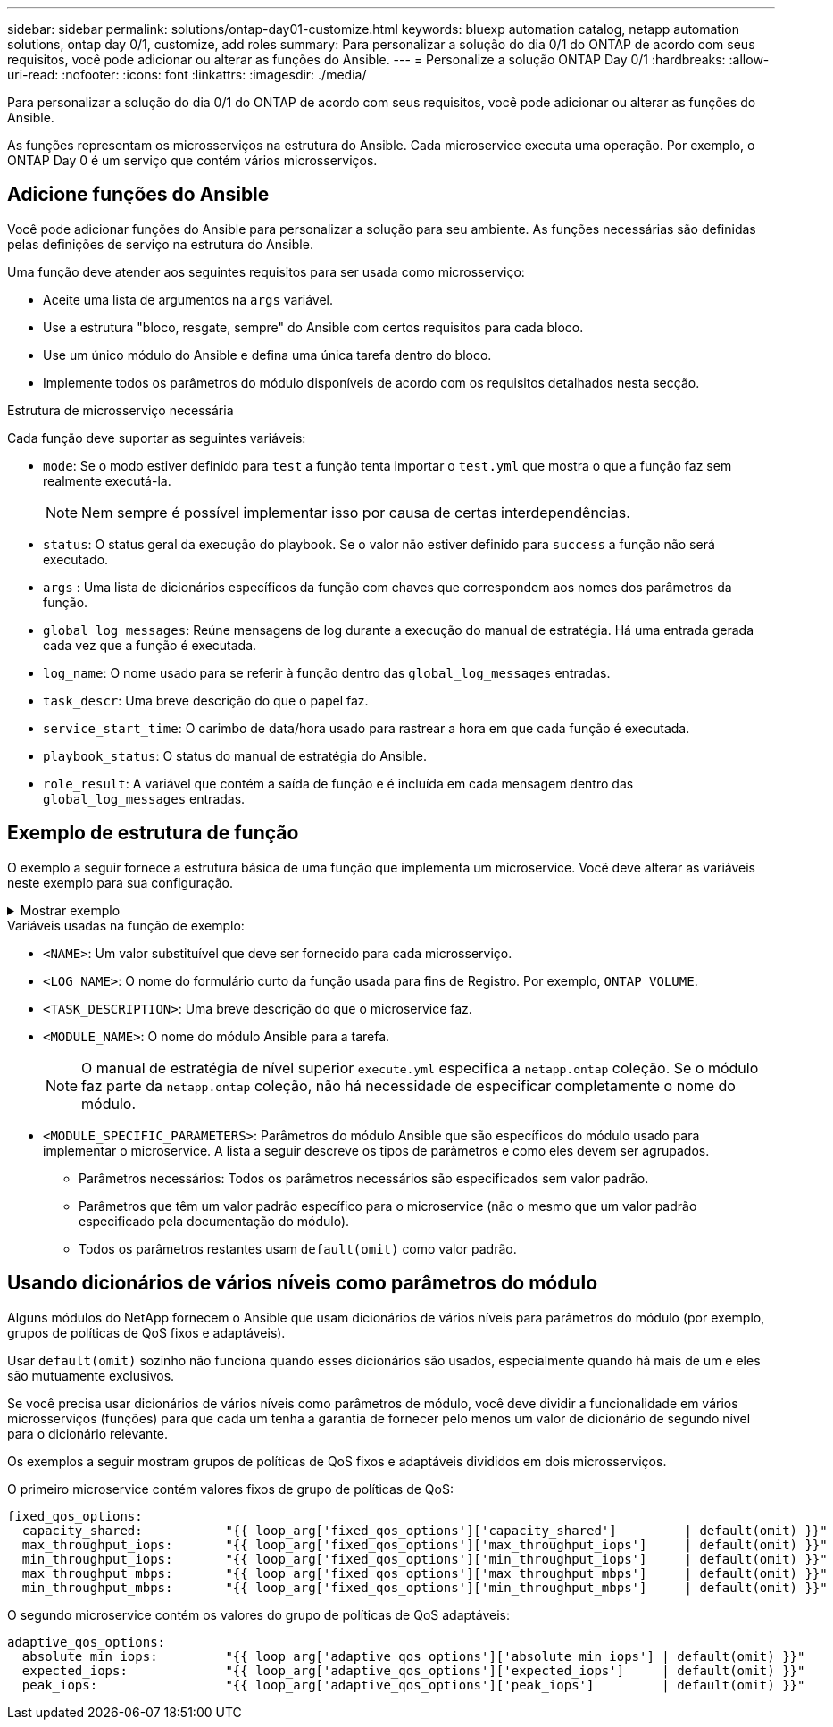 ---
sidebar: sidebar 
permalink: solutions/ontap-day01-customize.html 
keywords: bluexp automation catalog, netapp automation solutions, ontap day 0/1, customize, add roles 
summary: Para personalizar a solução do dia 0/1 do ONTAP de acordo com seus requisitos, você pode adicionar ou alterar as funções do Ansible. 
---
= Personalize a solução ONTAP Day 0/1
:hardbreaks:
:allow-uri-read: 
:nofooter: 
:icons: font
:linkattrs: 
:imagesdir: ./media/


[role="lead"]
Para personalizar a solução do dia 0/1 do ONTAP de acordo com seus requisitos, você pode adicionar ou alterar as funções do Ansible.

As funções representam os microsserviços na estrutura do Ansible. Cada microservice executa uma operação. Por exemplo, o ONTAP Day 0 é um serviço que contém vários microsserviços.



== Adicione funções do Ansible

Você pode adicionar funções do Ansible para personalizar a solução para seu ambiente. As funções necessárias são definidas pelas definições de serviço na estrutura do Ansible.

Uma função deve atender aos seguintes requisitos para ser usada como microsserviço:

* Aceite uma lista de argumentos na `args` variável.
* Use a estrutura "bloco, resgate, sempre" do Ansible com certos requisitos para cada bloco.
* Use um único módulo do Ansible e defina uma única tarefa dentro do bloco.
* Implemente todos os parâmetros do módulo disponíveis de acordo com os requisitos detalhados nesta secção.


.Estrutura de microsserviço necessária
Cada função deve suportar as seguintes variáveis:

* `mode`: Se o modo estiver definido para `test` a função tenta importar o `test.yml` que mostra o que a função faz sem realmente executá-la.
+

NOTE: Nem sempre é possível implementar isso por causa de certas interdependências.

* `status`: O status geral da execução do playbook. Se o valor não estiver definido para `success` a função não será executado.
* `args` : Uma lista de dicionários específicos da função com chaves que correspondem aos nomes dos parâmetros da função.
* `global_log_messages`: Reúne mensagens de log durante a execução do manual de estratégia. Há uma entrada gerada cada vez que a função é executada.
* `log_name`: O nome usado para se referir à função dentro das `global_log_messages` entradas.
* `task_descr`: Uma breve descrição do que o papel faz.
* `service_start_time`: O carimbo de data/hora usado para rastrear a hora em que cada função é executada.
* `playbook_status`: O status do manual de estratégia do Ansible.
* `role_result`: A variável que contém a saída de função e é incluída em cada mensagem dentro das `global_log_messages` entradas.




== Exemplo de estrutura de função

O exemplo a seguir fornece a estrutura básica de uma função que implementa um microservice. Você deve alterar as variáveis neste exemplo para sua configuração.

.Mostrar exemplo
[%collapsible]
====
Estrutura básica da função:

[source, cli]
----
- name:  Set some role attributes
  set_fact:
    log_name:     "<LOG_NAME>"
    task_descr:   "<TASK_DESCRIPTION>"

-  name: "{{ log_name }}"
   block:
      -  set_fact:
            service_start_time: "{{ lookup('pipe', 'date +%Y%m%d%H%M%S') }}"

      -  name: "Provision the new user"
         <MODULE_NAME>:
            #-------------------------------------------------------------
            # COMMON ATTRIBUTES
            #-------------------------------------------------------------
            hostname:            "{{ clusters[loop_arg['hostname']]['mgmt_ip'] }}"
            username:            "{{ clusters[loop_arg['hostname']]['username'] }}"
            password:            "{{ clusters[loop_arg['hostname']]['password'] }}"

            cert_filepath:       "{{ loop_arg['cert_filepath']                | default(omit) }}"
            feature_flags:       "{{ loop_arg['feature_flags']                | default(omit) }}"
            http_port:           "{{ loop_arg['http_port']                    | default(omit) }}"
            https:               "{{ loop_arg['https']                        | default('true') }}"
            ontapi:              "{{ loop_arg['ontapi']                       | default(omit) }}"
            key_filepath:        "{{ loop_arg['key_filepath']                 | default(omit) }}"
            use_rest:            "{{ loop_arg['use_rest']                     | default(omit) }}"
            validate_certs:      "{{ loop_arg['validate_certs']               | default('false') }}"

            <MODULE_SPECIFIC_PARAMETERS>
            #-------------------------------------------------------------
            # REQUIRED ATTRIBUTES
            #-------------------------------------------------------------
            required_parameter:     "{{ loop_arg['required_parameter'] }}"
            #-------------------------------------------------------------
            # ATTRIBUTES w/ DEFAULTS
            #-------------------------------------------------------------
            defaulted_parameter:    "{{ loop_arg['defaulted_parameter'] | default('default_value') }}"
            #-------------------------------------------------------------
            # OPTIONAL ATTRIBUTES
            #-------------------------------------------------------------
            optional_parameter:     "{{ loop_arg['optional_parameter'] | default(omit) }}"
         loop:    "{{ args }}"
         loop_control:
            loop_var:   loop_arg
         register:   role_result

   rescue:
      -  name: Set role status to FAIL
         set_fact:
            playbook_status:   "failed"

   always:
      -  name: add log msg
         vars:
            role_log:
               role: "{{ log_name }}"
               timestamp:
                  start_time: "{{service_start_time}}"
                  end_time: "{{ lookup('pipe', 'date +%Y-%m-%d@%H:%M:%S') }}"
               service_status: "{{ playbook_status }}"
               result: "{{role_result}}"
         set_fact:
            global_log_msgs:   "{{ global_log_msgs + [ role_log ] }}"
----
====
.Variáveis usadas na função de exemplo:
* `<NAME>`: Um valor substituível que deve ser fornecido para cada microsserviço.
* `<LOG_NAME>`: O nome do formulário curto da função usada para fins de Registro. Por exemplo, `ONTAP_VOLUME`.
* `<TASK_DESCRIPTION>`: Uma breve descrição do que o microservice faz.
* `<MODULE_NAME>`: O nome do módulo Ansible para a tarefa.
+

NOTE: O manual de estratégia de nível superior `execute.yml` especifica a `netapp.ontap` coleção. Se o módulo faz parte da `netapp.ontap` coleção, não há necessidade de especificar completamente o nome do módulo.

* `<MODULE_SPECIFIC_PARAMETERS>`: Parâmetros do módulo Ansible que são específicos do módulo usado para implementar o microservice. A lista a seguir descreve os tipos de parâmetros e como eles devem ser agrupados.
+
** Parâmetros necessários: Todos os parâmetros necessários são especificados sem valor padrão.
** Parâmetros que têm um valor padrão específico para o microservice (não o mesmo que um valor padrão especificado pela documentação do módulo).
** Todos os parâmetros restantes usam `default(omit)` como valor padrão.






== Usando dicionários de vários níveis como parâmetros do módulo

Alguns módulos do NetApp fornecem o Ansible que usam dicionários de vários níveis para parâmetros do módulo (por exemplo, grupos de políticas de QoS fixos e adaptáveis).

Usar `default(omit)` sozinho não funciona quando esses dicionários são usados, especialmente quando há mais de um e eles são mutuamente exclusivos.

Se você precisa usar dicionários de vários níveis como parâmetros de módulo, você deve dividir a funcionalidade em vários microsserviços (funções) para que cada um tenha a garantia de fornecer pelo menos um valor de dicionário de segundo nível para o dicionário relevante.

Os exemplos a seguir mostram grupos de políticas de QoS fixos e adaptáveis divididos em dois microsserviços.

O primeiro microservice contém valores fixos de grupo de políticas de QoS:

[listing]
----
fixed_qos_options:
  capacity_shared:           "{{ loop_arg['fixed_qos_options']['capacity_shared']         | default(omit) }}"
  max_throughput_iops:       "{{ loop_arg['fixed_qos_options']['max_throughput_iops']     | default(omit) }}"
  min_throughput_iops:       "{{ loop_arg['fixed_qos_options']['min_throughput_iops']     | default(omit) }}"
  max_throughput_mbps:       "{{ loop_arg['fixed_qos_options']['max_throughput_mbps']     | default(omit) }}"
  min_throughput_mbps:       "{{ loop_arg['fixed_qos_options']['min_throughput_mbps']     | default(omit) }}"

----
O segundo microservice contém os valores do grupo de políticas de QoS adaptáveis:

[listing]
----
adaptive_qos_options:
  absolute_min_iops:         "{{ loop_arg['adaptive_qos_options']['absolute_min_iops'] | default(omit) }}"
  expected_iops:             "{{ loop_arg['adaptive_qos_options']['expected_iops']     | default(omit) }}"
  peak_iops:                 "{{ loop_arg['adaptive_qos_options']['peak_iops']         | default(omit) }}"

----